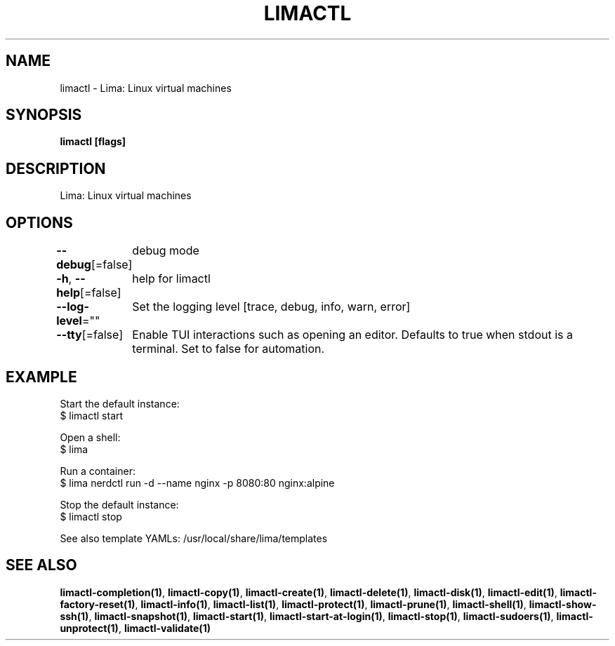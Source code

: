 .nh
.TH "LIMACTL" "1" "May 2024" "" ""

.SH NAME
.PP
limactl - Lima: Linux virtual machines


.SH SYNOPSIS
.PP
\fBlimactl [flags]\fP


.SH DESCRIPTION
.PP
Lima: Linux virtual machines


.SH OPTIONS
.PP
\fB--debug\fP[=false]
	debug mode

.PP
\fB-h\fP, \fB--help\fP[=false]
	help for limactl

.PP
\fB--log-level\fP=""
	Set the logging level [trace, debug, info, warn, error]

.PP
\fB--tty\fP[=false]
	Enable TUI interactions such as opening an editor. Defaults to true when stdout is a terminal. Set to false for automation.


.SH EXAMPLE
.EX
  Start the default instance:
  $ limactl start

  Open a shell:
  $ lima

  Run a container:
  $ lima nerdctl run -d --name nginx -p 8080:80 nginx:alpine

  Stop the default instance:
  $ limactl stop

  See also template YAMLs: /usr/local/share/lima/templates
.EE


.SH SEE ALSO
.PP
\fBlimactl-completion(1)\fP, \fBlimactl-copy(1)\fP, \fBlimactl-create(1)\fP, \fBlimactl-delete(1)\fP, \fBlimactl-disk(1)\fP, \fBlimactl-edit(1)\fP, \fBlimactl-factory-reset(1)\fP, \fBlimactl-info(1)\fP, \fBlimactl-list(1)\fP, \fBlimactl-protect(1)\fP, \fBlimactl-prune(1)\fP, \fBlimactl-shell(1)\fP, \fBlimactl-show-ssh(1)\fP, \fBlimactl-snapshot(1)\fP, \fBlimactl-start(1)\fP, \fBlimactl-start-at-login(1)\fP, \fBlimactl-stop(1)\fP, \fBlimactl-sudoers(1)\fP, \fBlimactl-unprotect(1)\fP, \fBlimactl-validate(1)\fP
